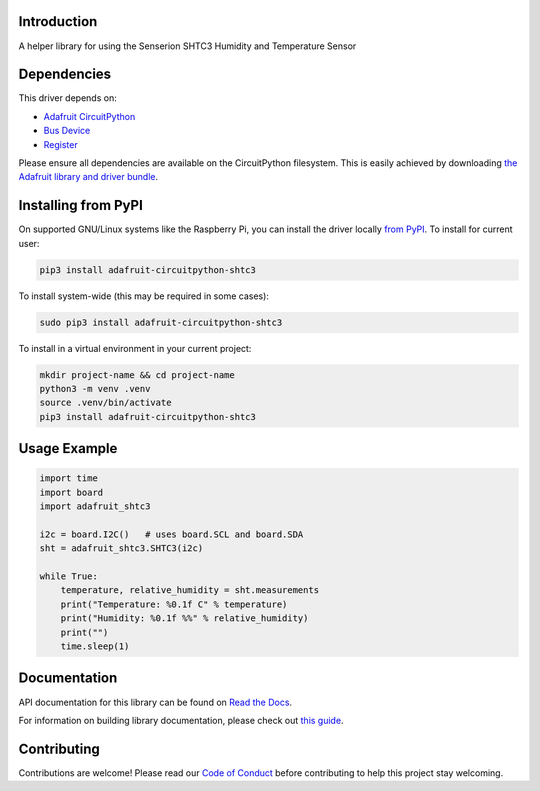 Introduction
============

.. image:: https://readthedocs.org/projects/adafruit-circuitpython-shtc3/badge/?version=latest
    :target: https://docs.circuitpython.org/projects/shtc3/en/latest/
    :alt: Documentation Status

.. image:: https://raw.githubusercontent.com/adafruit/Adafruit_CircuitPython_Bundle/main/badges/adafruit_discord.svg
    :target: https://adafru.it/discord
    :alt: Discord

.. image:: https://github.com/adafruit/Adafruit_CircuitPython_SHTC3/workflows/Build%20CI/badge.svg
    :target: https://github.com/adafruit/Adafruit_CircuitPython_SHTC3/actions
    :alt: Build Status

.. image:: https://img.shields.io/endpoint?url=https://raw.githubusercontent.com/astral-sh/ruff/main/assets/badge/v2.json
    :target: https://github.com/astral-sh/ruff
    :alt: Code Style: Ruff

A helper library for using the Senserion SHTC3 Humidity and Temperature Sensor


Dependencies
=============
This driver depends on:

* `Adafruit CircuitPython <https://github.com/adafruit/circuitpython>`_
* `Bus Device <https://github.com/adafruit/Adafruit_CircuitPython_BusDevice>`_
* `Register <https://github.com/adafruit/Adafruit_CircuitPython_Register>`_

Please ensure all dependencies are available on the CircuitPython filesystem.
This is easily achieved by downloading
`the Adafruit library and driver bundle <https://circuitpython.org/libraries>`_.

Installing from PyPI
=====================

On supported GNU/Linux systems like the Raspberry Pi, you can install the driver locally `from
PyPI <https://pypi.org/project/adafruit-circuitpython-shtc3/>`_. To install for current user:

.. code-block:: shell

    pip3 install adafruit-circuitpython-shtc3

To install system-wide (this may be required in some cases):

.. code-block:: shell

    sudo pip3 install adafruit-circuitpython-shtc3

To install in a virtual environment in your current project:

.. code-block:: shell

    mkdir project-name && cd project-name
    python3 -m venv .venv
    source .venv/bin/activate
    pip3 install adafruit-circuitpython-shtc3

Usage Example
=============

.. code-block:: python3

    import time
    import board
    import adafruit_shtc3

    i2c = board.I2C()   # uses board.SCL and board.SDA
    sht = adafruit_shtc3.SHTC3(i2c)

    while True:
        temperature, relative_humidity = sht.measurements
        print("Temperature: %0.1f C" % temperature)
        print("Humidity: %0.1f %%" % relative_humidity)
        print("")
        time.sleep(1)


Documentation
=============

API documentation for this library can be found on `Read the Docs <https://docs.circuitpython.org/projects/shtc3/en/latest/>`_.

For information on building library documentation, please check out `this guide <https://learn.adafruit.com/creating-and-sharing-a-circuitpython-library/sharing-our-docs-on-readthedocs#sphinx-5-1>`_.

Contributing
============

Contributions are welcome! Please read our `Code of Conduct
<https://github.com/adafruit/Adafruit_CircuitPython_SHTC3/blob/main/CODE_OF_CONDUCT.md>`_
before contributing to help this project stay welcoming.
